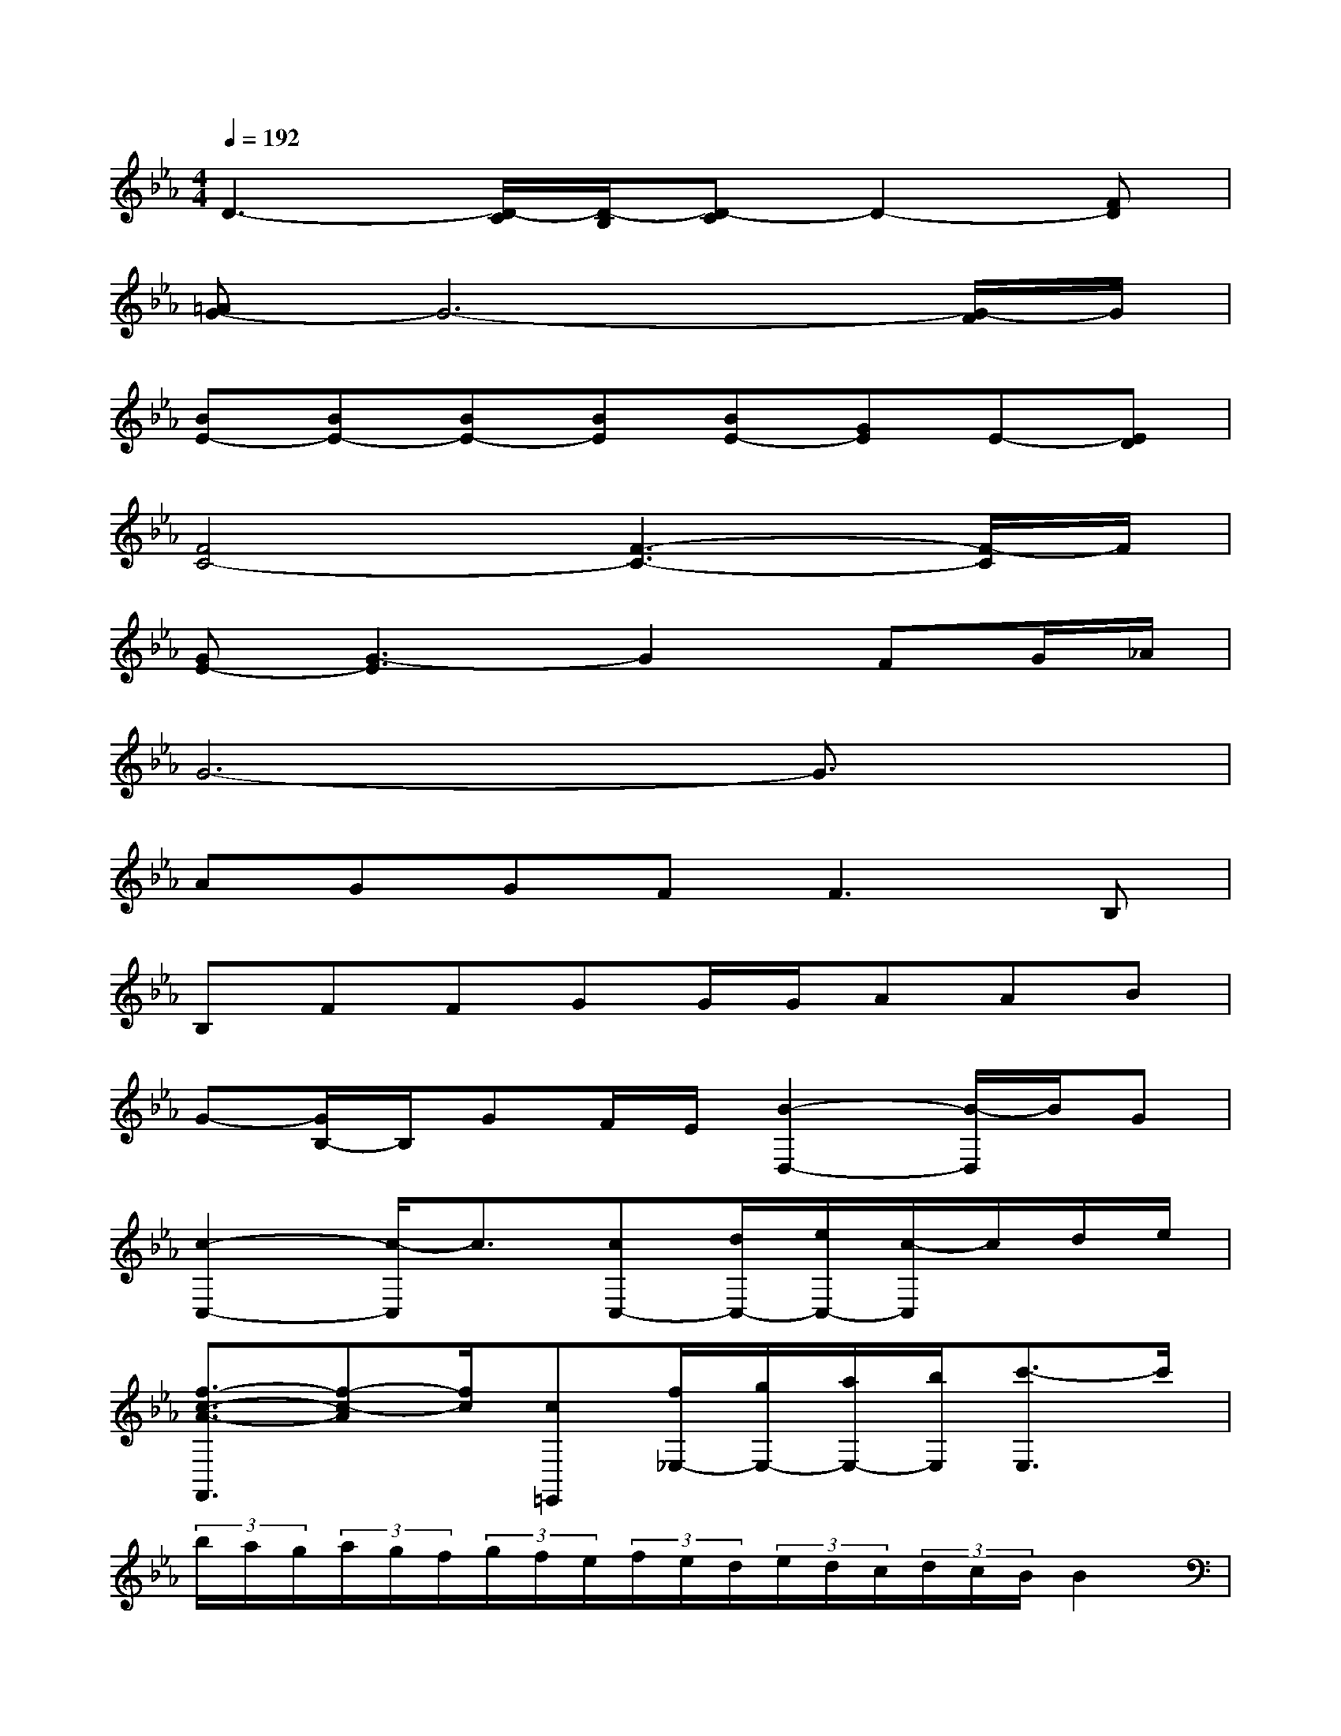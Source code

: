 X:1
T:
M:4/4
L:1/8
Q:1/4=192
K:Eb%3flats
V:1
D3-[D/2-C/2][D/2-B,/2][D-C]D2-[FD]|
[=AG-]G6-[G/2-F/2]G/2|
[BE-][BE-][BE-][BE][BE-][GE]E-[ED]|
[F4C4-][F3-C3-][F/2-C/2]F/2|
[GE-][G3-E3]G2FG/2_A/2|
G6-G3/2x/2|
AGGF2<F2B,|
B,FFGG/2G/2AAB|
G-[G/2B,/2-]B,/2GF/2E/2[B2-D,2-][B/2-D,/2]B/2G|
[c2-C,2-][c/2-C,/2]c3/2[cC,-][d/2C,/2-][e/2C,/2-][c/2-C,/2]c/2d/2e/2|
[f3/2-c3/2-A3/2-F,,3/2][f-c-A][f/2c/2][c=E,,][f/2_E,/2-][g/2E,/2-][a/2E,/2-][b/2E,/2][c'3/2-E,3/2]c'/2|
(3b/2a/2g/2(3a/2g/2f/2(3g/2f/2e/2(3f/2e/2d/2(3e/2d/2c/2(3d/2c/2B/2B2|
[E/2E,/2-][B,/2E,/2-][E/2E,/2]G/2[B3/2-E,3/2]B/2-[B2-D,2][B3/2-D,3/2]B/2|
C,/2-[C/2C,/2-][E/2C,/2-][G/2C,/2][c3/2-C,3/2]c/2[G2=B,,2][E3/2-C,3/2]E/2|
[D3/2=B,,3/2]F/2[E3/2-C,3/2]E/2[F=B,,-][G/2=B,,/2-][=A/2=B,,/2][GE,-][=A/2E,/2]_B/2|
[D3/2-D,3/2][D/2=A,,/2][D-D,]D/2-[D/2=A,,/2][G2-G,,2][G-D,][GG,,]